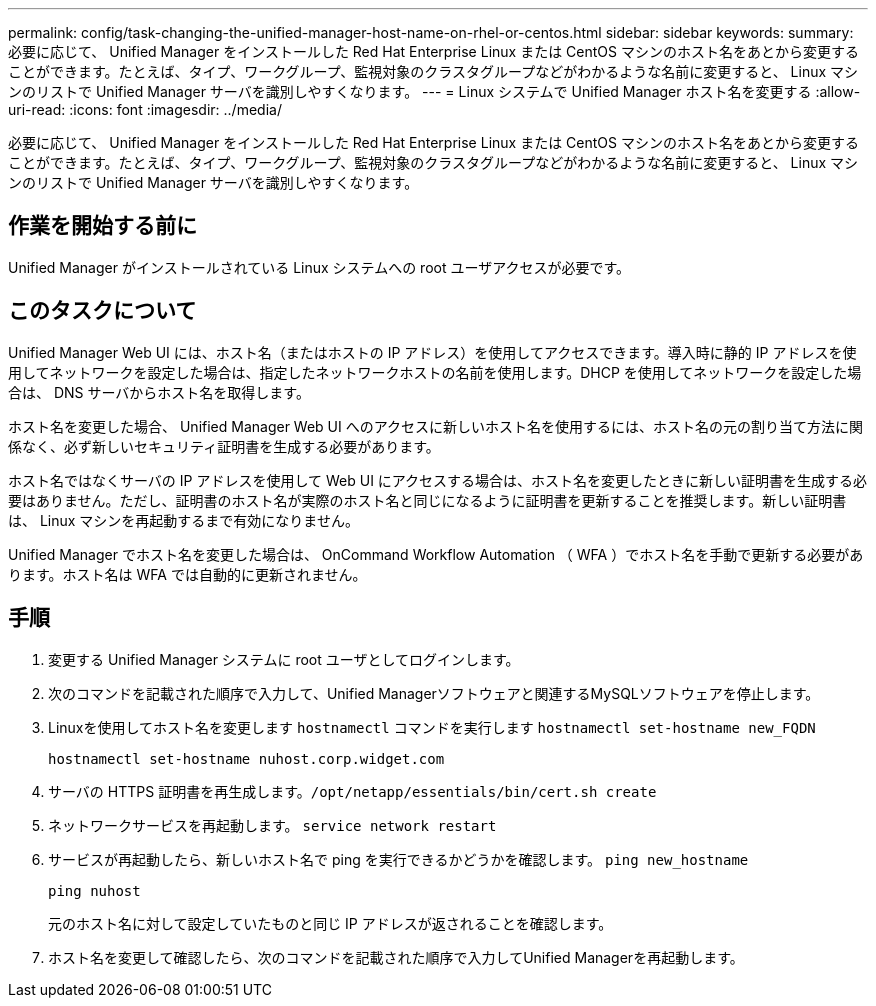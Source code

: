 ---
permalink: config/task-changing-the-unified-manager-host-name-on-rhel-or-centos.html 
sidebar: sidebar 
keywords:  
summary: 必要に応じて、 Unified Manager をインストールした Red Hat Enterprise Linux または CentOS マシンのホスト名をあとから変更することができます。たとえば、タイプ、ワークグループ、監視対象のクラスタグループなどがわかるような名前に変更すると、 Linux マシンのリストで Unified Manager サーバを識別しやすくなります。 
---
= Linux システムで Unified Manager ホスト名を変更する
:allow-uri-read: 
:icons: font
:imagesdir: ../media/


[role="lead"]
必要に応じて、 Unified Manager をインストールした Red Hat Enterprise Linux または CentOS マシンのホスト名をあとから変更することができます。たとえば、タイプ、ワークグループ、監視対象のクラスタグループなどがわかるような名前に変更すると、 Linux マシンのリストで Unified Manager サーバを識別しやすくなります。



== 作業を開始する前に

Unified Manager がインストールされている Linux システムへの root ユーザアクセスが必要です。



== このタスクについて

Unified Manager Web UI には、ホスト名（またはホストの IP アドレス）を使用してアクセスできます。導入時に静的 IP アドレスを使用してネットワークを設定した場合は、指定したネットワークホストの名前を使用します。DHCP を使用してネットワークを設定した場合は、 DNS サーバからホスト名を取得します。

ホスト名を変更した場合、 Unified Manager Web UI へのアクセスに新しいホスト名を使用するには、ホスト名の元の割り当て方法に関係なく、必ず新しいセキュリティ証明書を生成する必要があります。

ホスト名ではなくサーバの IP アドレスを使用して Web UI にアクセスする場合は、ホスト名を変更したときに新しい証明書を生成する必要はありません。ただし、証明書のホスト名が実際のホスト名と同じになるように証明書を更新することを推奨します。新しい証明書は、 Linux マシンを再起動するまで有効になりません。

Unified Manager でホスト名を変更した場合は、 OnCommand Workflow Automation （ WFA ）でホスト名を手動で更新する必要があります。ホスト名は WFA では自動的に更新されません。



== 手順

. 変更する Unified Manager システムに root ユーザとしてログインします。
. 次のコマンドを記載された順序で入力して、Unified Managerソフトウェアと関連するMySQLソフトウェアを停止します。
. Linuxを使用してホスト名を変更します `hostnamectl` コマンドを実行します `hostnamectl set-hostname new_FQDN`
+
`hostnamectl set-hostname nuhost.corp.widget.com`

. サーバの HTTPS 証明書を再生成します。``/opt/netapp/essentials/bin/cert.sh create``
. ネットワークサービスを再起動します。 `service network restart`
. サービスが再起動したら、新しいホスト名で ping を実行できるかどうかを確認します。 `ping new_hostname`
+
`ping nuhost`

+
元のホスト名に対して設定していたものと同じ IP アドレスが返されることを確認します。

. ホスト名を変更して確認したら、次のコマンドを記載された順序で入力してUnified Managerを再起動します。

